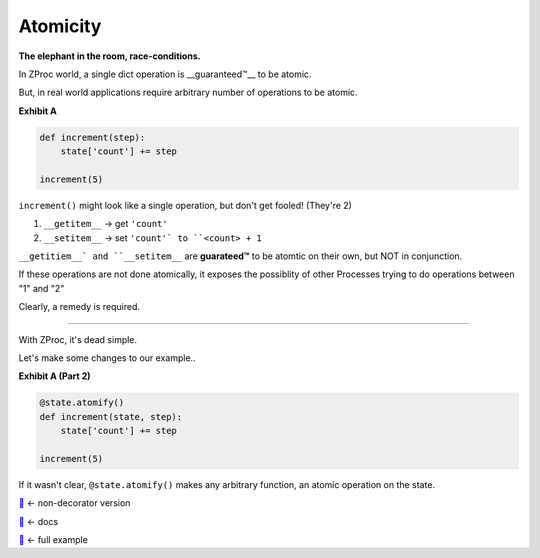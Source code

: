 Atomicity
=========

**The elephant in the room, race-conditions.**

In ZProc world, a single dict operation is __guaranteed™__ to be atomic.

But, in real world applications require arbitrary number of operations to be atomic.

**Exhibit A**

.. code-block:: python

    def increment(step):
        state['count'] += step

    increment(5)

``increment()`` might look like a single operation, but don't get fooled! (They're 2)

1. ``__getitem__``  -> get ``'count'``

2. ``__setitem__``  -> set ``'count'` to ``<count> + 1``

``__getitiem__` and ``__setitem__`` are **guarateed™** to be atomtic on their own, but NOT in conjunction.

If these operations are not done atomically,
it exposes the possiblity of other Processes trying to do operations between "1" and "2"


Clearly, a remedy is required.

---------

With ZProc, it's dead simple.

Let's make some changes to our example..

**Exhibit A (Part 2)**

.. code-block:: python

    @state.atomify()
    def increment(state, step):
        state['count'] += step

    increment(5)


If it wasn't clear, ``@state.atomify()`` makes any arbitrary function,
an atomic operation on the state.


`🔖 <http://zproc.readthedocs.io/en/latest/source/zproc.html#zproc.zproc.ZeroState.atomic>`_ <- non-decorator version

`🔖 <http://zproc.readthedocs.io/en/latest/source/zproc.html#zproc.zproc.ZeroState.atomify>`_ <- docs

`🔖 <examples/atomicity.py>`_ <- full example
